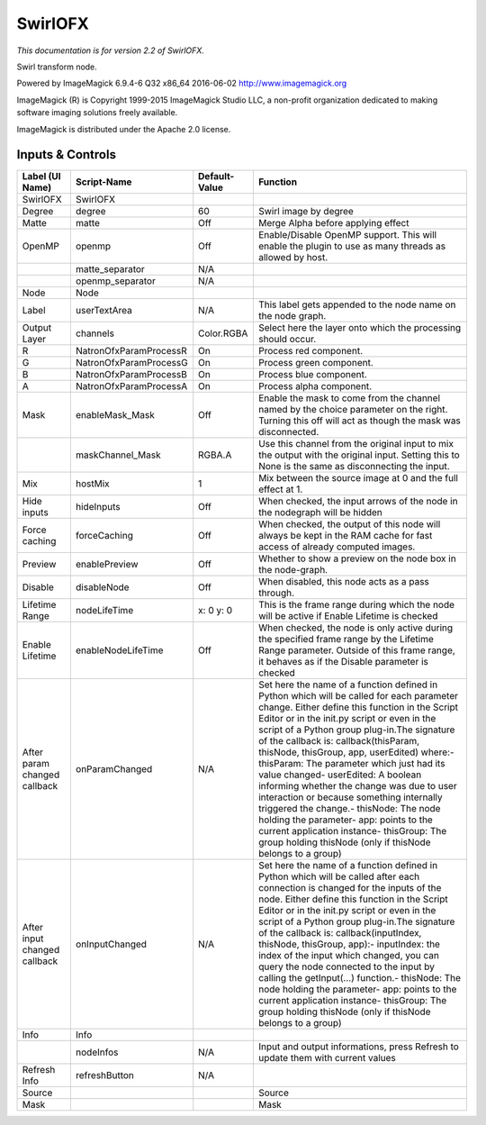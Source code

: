 SwirlOFX
========

.. figure:: net.fxarena.openfx.Swirl.png
   :alt: 

*This documentation is for version 2.2 of SwirlOFX.*

Swirl transform node.

Powered by ImageMagick 6.9.4-6 Q32 x86\_64 2016-06-02 http://www.imagemagick.org

ImageMagick (R) is Copyright 1999-2015 ImageMagick Studio LLC, a non-profit organization dedicated to making software imaging solutions freely available.

ImageMagick is distributed under the Apache 2.0 license.

Inputs & Controls
-----------------

+--------------------------------+--------------------------+-----------------+-----------------------------------------------------------------------------------------------------------------------------------------------------------------------------------------------------------------------------------------------------------------------------------------------------------------------------------------------------------------------------------------------------------------------------------------------------------------------------------------------------------------------------------------------------------------------------------------------------------------------------------------------------------------------------------------------------------+
| Label (UI Name)                | Script-Name              | Default-Value   | Function                                                                                                                                                                                                                                                                                                                                                                                                                                                                                                                                                                                                                                                                                                  |
+================================+==========================+=================+===========================================================================================================================================================================================================================================================================================================================================================================================================================================================================================================================================================================================================================================================================================================+
| SwirlOFX                       | SwirlOFX                 |                 |                                                                                                                                                                                                                                                                                                                                                                                                                                                                                                                                                                                                                                                                                                           |
+--------------------------------+--------------------------+-----------------+-----------------------------------------------------------------------------------------------------------------------------------------------------------------------------------------------------------------------------------------------------------------------------------------------------------------------------------------------------------------------------------------------------------------------------------------------------------------------------------------------------------------------------------------------------------------------------------------------------------------------------------------------------------------------------------------------------------+
| Degree                         | degree                   | 60              | Swirl image by degree                                                                                                                                                                                                                                                                                                                                                                                                                                                                                                                                                                                                                                                                                     |
+--------------------------------+--------------------------+-----------------+-----------------------------------------------------------------------------------------------------------------------------------------------------------------------------------------------------------------------------------------------------------------------------------------------------------------------------------------------------------------------------------------------------------------------------------------------------------------------------------------------------------------------------------------------------------------------------------------------------------------------------------------------------------------------------------------------------------+
| Matte                          | matte                    | Off             | Merge Alpha before applying effect                                                                                                                                                                                                                                                                                                                                                                                                                                                                                                                                                                                                                                                                        |
+--------------------------------+--------------------------+-----------------+-----------------------------------------------------------------------------------------------------------------------------------------------------------------------------------------------------------------------------------------------------------------------------------------------------------------------------------------------------------------------------------------------------------------------------------------------------------------------------------------------------------------------------------------------------------------------------------------------------------------------------------------------------------------------------------------------------------+
| OpenMP                         | openmp                   | Off             | Enable/Disable OpenMP support. This will enable the plugin to use as many threads as allowed by host.                                                                                                                                                                                                                                                                                                                                                                                                                                                                                                                                                                                                     |
+--------------------------------+--------------------------+-----------------+-----------------------------------------------------------------------------------------------------------------------------------------------------------------------------------------------------------------------------------------------------------------------------------------------------------------------------------------------------------------------------------------------------------------------------------------------------------------------------------------------------------------------------------------------------------------------------------------------------------------------------------------------------------------------------------------------------------+
|                                | matte\_separator         | N/A             |                                                                                                                                                                                                                                                                                                                                                                                                                                                                                                                                                                                                                                                                                                           |
+--------------------------------+--------------------------+-----------------+-----------------------------------------------------------------------------------------------------------------------------------------------------------------------------------------------------------------------------------------------------------------------------------------------------------------------------------------------------------------------------------------------------------------------------------------------------------------------------------------------------------------------------------------------------------------------------------------------------------------------------------------------------------------------------------------------------------+
|                                | openmp\_separator        | N/A             |                                                                                                                                                                                                                                                                                                                                                                                                                                                                                                                                                                                                                                                                                                           |
+--------------------------------+--------------------------+-----------------+-----------------------------------------------------------------------------------------------------------------------------------------------------------------------------------------------------------------------------------------------------------------------------------------------------------------------------------------------------------------------------------------------------------------------------------------------------------------------------------------------------------------------------------------------------------------------------------------------------------------------------------------------------------------------------------------------------------+
| Node                           | Node                     |                 |                                                                                                                                                                                                                                                                                                                                                                                                                                                                                                                                                                                                                                                                                                           |
+--------------------------------+--------------------------+-----------------+-----------------------------------------------------------------------------------------------------------------------------------------------------------------------------------------------------------------------------------------------------------------------------------------------------------------------------------------------------------------------------------------------------------------------------------------------------------------------------------------------------------------------------------------------------------------------------------------------------------------------------------------------------------------------------------------------------------+
| Label                          | userTextArea             | N/A             | This label gets appended to the node name on the node graph.                                                                                                                                                                                                                                                                                                                                                                                                                                                                                                                                                                                                                                              |
+--------------------------------+--------------------------+-----------------+-----------------------------------------------------------------------------------------------------------------------------------------------------------------------------------------------------------------------------------------------------------------------------------------------------------------------------------------------------------------------------------------------------------------------------------------------------------------------------------------------------------------------------------------------------------------------------------------------------------------------------------------------------------------------------------------------------------+
| Output Layer                   | channels                 | Color.RGBA      | Select here the layer onto which the processing should occur.                                                                                                                                                                                                                                                                                                                                                                                                                                                                                                                                                                                                                                             |
+--------------------------------+--------------------------+-----------------+-----------------------------------------------------------------------------------------------------------------------------------------------------------------------------------------------------------------------------------------------------------------------------------------------------------------------------------------------------------------------------------------------------------------------------------------------------------------------------------------------------------------------------------------------------------------------------------------------------------------------------------------------------------------------------------------------------------+
| R                              | NatronOfxParamProcessR   | On              | Process red component.                                                                                                                                                                                                                                                                                                                                                                                                                                                                                                                                                                                                                                                                                    |
+--------------------------------+--------------------------+-----------------+-----------------------------------------------------------------------------------------------------------------------------------------------------------------------------------------------------------------------------------------------------------------------------------------------------------------------------------------------------------------------------------------------------------------------------------------------------------------------------------------------------------------------------------------------------------------------------------------------------------------------------------------------------------------------------------------------------------+
| G                              | NatronOfxParamProcessG   | On              | Process green component.                                                                                                                                                                                                                                                                                                                                                                                                                                                                                                                                                                                                                                                                                  |
+--------------------------------+--------------------------+-----------------+-----------------------------------------------------------------------------------------------------------------------------------------------------------------------------------------------------------------------------------------------------------------------------------------------------------------------------------------------------------------------------------------------------------------------------------------------------------------------------------------------------------------------------------------------------------------------------------------------------------------------------------------------------------------------------------------------------------+
| B                              | NatronOfxParamProcessB   | On              | Process blue component.                                                                                                                                                                                                                                                                                                                                                                                                                                                                                                                                                                                                                                                                                   |
+--------------------------------+--------------------------+-----------------+-----------------------------------------------------------------------------------------------------------------------------------------------------------------------------------------------------------------------------------------------------------------------------------------------------------------------------------------------------------------------------------------------------------------------------------------------------------------------------------------------------------------------------------------------------------------------------------------------------------------------------------------------------------------------------------------------------------+
| A                              | NatronOfxParamProcessA   | On              | Process alpha component.                                                                                                                                                                                                                                                                                                                                                                                                                                                                                                                                                                                                                                                                                  |
+--------------------------------+--------------------------+-----------------+-----------------------------------------------------------------------------------------------------------------------------------------------------------------------------------------------------------------------------------------------------------------------------------------------------------------------------------------------------------------------------------------------------------------------------------------------------------------------------------------------------------------------------------------------------------------------------------------------------------------------------------------------------------------------------------------------------------+
| Mask                           | enableMask\_Mask         | Off             | Enable the mask to come from the channel named by the choice parameter on the right. Turning this off will act as though the mask was disconnected.                                                                                                                                                                                                                                                                                                                                                                                                                                                                                                                                                       |
+--------------------------------+--------------------------+-----------------+-----------------------------------------------------------------------------------------------------------------------------------------------------------------------------------------------------------------------------------------------------------------------------------------------------------------------------------------------------------------------------------------------------------------------------------------------------------------------------------------------------------------------------------------------------------------------------------------------------------------------------------------------------------------------------------------------------------+
|                                | maskChannel\_Mask        | RGBA.A          | Use this channel from the original input to mix the output with the original input. Setting this to None is the same as disconnecting the input.                                                                                                                                                                                                                                                                                                                                                                                                                                                                                                                                                          |
+--------------------------------+--------------------------+-----------------+-----------------------------------------------------------------------------------------------------------------------------------------------------------------------------------------------------------------------------------------------------------------------------------------------------------------------------------------------------------------------------------------------------------------------------------------------------------------------------------------------------------------------------------------------------------------------------------------------------------------------------------------------------------------------------------------------------------+
| Mix                            | hostMix                  | 1               | Mix between the source image at 0 and the full effect at 1.                                                                                                                                                                                                                                                                                                                                                                                                                                                                                                                                                                                                                                               |
+--------------------------------+--------------------------+-----------------+-----------------------------------------------------------------------------------------------------------------------------------------------------------------------------------------------------------------------------------------------------------------------------------------------------------------------------------------------------------------------------------------------------------------------------------------------------------------------------------------------------------------------------------------------------------------------------------------------------------------------------------------------------------------------------------------------------------+
| Hide inputs                    | hideInputs               | Off             | When checked, the input arrows of the node in the nodegraph will be hidden                                                                                                                                                                                                                                                                                                                                                                                                                                                                                                                                                                                                                                |
+--------------------------------+--------------------------+-----------------+-----------------------------------------------------------------------------------------------------------------------------------------------------------------------------------------------------------------------------------------------------------------------------------------------------------------------------------------------------------------------------------------------------------------------------------------------------------------------------------------------------------------------------------------------------------------------------------------------------------------------------------------------------------------------------------------------------------+
| Force caching                  | forceCaching             | Off             | When checked, the output of this node will always be kept in the RAM cache for fast access of already computed images.                                                                                                                                                                                                                                                                                                                                                                                                                                                                                                                                                                                    |
+--------------------------------+--------------------------+-----------------+-----------------------------------------------------------------------------------------------------------------------------------------------------------------------------------------------------------------------------------------------------------------------------------------------------------------------------------------------------------------------------------------------------------------------------------------------------------------------------------------------------------------------------------------------------------------------------------------------------------------------------------------------------------------------------------------------------------+
| Preview                        | enablePreview            | Off             | Whether to show a preview on the node box in the node-graph.                                                                                                                                                                                                                                                                                                                                                                                                                                                                                                                                                                                                                                              |
+--------------------------------+--------------------------+-----------------+-----------------------------------------------------------------------------------------------------------------------------------------------------------------------------------------------------------------------------------------------------------------------------------------------------------------------------------------------------------------------------------------------------------------------------------------------------------------------------------------------------------------------------------------------------------------------------------------------------------------------------------------------------------------------------------------------------------+
| Disable                        | disableNode              | Off             | When disabled, this node acts as a pass through.                                                                                                                                                                                                                                                                                                                                                                                                                                                                                                                                                                                                                                                          |
+--------------------------------+--------------------------+-----------------+-----------------------------------------------------------------------------------------------------------------------------------------------------------------------------------------------------------------------------------------------------------------------------------------------------------------------------------------------------------------------------------------------------------------------------------------------------------------------------------------------------------------------------------------------------------------------------------------------------------------------------------------------------------------------------------------------------------+
| Lifetime Range                 | nodeLifeTime             | x: 0 y: 0       | This is the frame range during which the node will be active if Enable Lifetime is checked                                                                                                                                                                                                                                                                                                                                                                                                                                                                                                                                                                                                                |
+--------------------------------+--------------------------+-----------------+-----------------------------------------------------------------------------------------------------------------------------------------------------------------------------------------------------------------------------------------------------------------------------------------------------------------------------------------------------------------------------------------------------------------------------------------------------------------------------------------------------------------------------------------------------------------------------------------------------------------------------------------------------------------------------------------------------------+
| Enable Lifetime                | enableNodeLifeTime       | Off             | When checked, the node is only active during the specified frame range by the Lifetime Range parameter. Outside of this frame range, it behaves as if the Disable parameter is checked                                                                                                                                                                                                                                                                                                                                                                                                                                                                                                                    |
+--------------------------------+--------------------------+-----------------+-----------------------------------------------------------------------------------------------------------------------------------------------------------------------------------------------------------------------------------------------------------------------------------------------------------------------------------------------------------------------------------------------------------------------------------------------------------------------------------------------------------------------------------------------------------------------------------------------------------------------------------------------------------------------------------------------------------+
| After param changed callback   | onParamChanged           | N/A             | Set here the name of a function defined in Python which will be called for each parameter change. Either define this function in the Script Editor or in the init.py script or even in the script of a Python group plug-in.The signature of the callback is: callback(thisParam, thisNode, thisGroup, app, userEdited) where:- thisParam: The parameter which just had its value changed- userEdited: A boolean informing whether the change was due to user interaction or because something internally triggered the change.- thisNode: The node holding the parameter- app: points to the current application instance- thisGroup: The group holding thisNode (only if thisNode belongs to a group)   |
+--------------------------------+--------------------------+-----------------+-----------------------------------------------------------------------------------------------------------------------------------------------------------------------------------------------------------------------------------------------------------------------------------------------------------------------------------------------------------------------------------------------------------------------------------------------------------------------------------------------------------------------------------------------------------------------------------------------------------------------------------------------------------------------------------------------------------+
| After input changed callback   | onInputChanged           | N/A             | Set here the name of a function defined in Python which will be called after each connection is changed for the inputs of the node. Either define this function in the Script Editor or in the init.py script or even in the script of a Python group plug-in.The signature of the callback is: callback(inputIndex, thisNode, thisGroup, app):- inputIndex: the index of the input which changed, you can query the node connected to the input by calling the getInput(...) function.- thisNode: The node holding the parameter- app: points to the current application instance- thisGroup: The group holding thisNode (only if thisNode belongs to a group)                                           |
+--------------------------------+--------------------------+-----------------+-----------------------------------------------------------------------------------------------------------------------------------------------------------------------------------------------------------------------------------------------------------------------------------------------------------------------------------------------------------------------------------------------------------------------------------------------------------------------------------------------------------------------------------------------------------------------------------------------------------------------------------------------------------------------------------------------------------+
| Info                           | Info                     |                 |                                                                                                                                                                                                                                                                                                                                                                                                                                                                                                                                                                                                                                                                                                           |
+--------------------------------+--------------------------+-----------------+-----------------------------------------------------------------------------------------------------------------------------------------------------------------------------------------------------------------------------------------------------------------------------------------------------------------------------------------------------------------------------------------------------------------------------------------------------------------------------------------------------------------------------------------------------------------------------------------------------------------------------------------------------------------------------------------------------------+
|                                | nodeInfos                | N/A             | Input and output informations, press Refresh to update them with current values                                                                                                                                                                                                                                                                                                                                                                                                                                                                                                                                                                                                                           |
+--------------------------------+--------------------------+-----------------+-----------------------------------------------------------------------------------------------------------------------------------------------------------------------------------------------------------------------------------------------------------------------------------------------------------------------------------------------------------------------------------------------------------------------------------------------------------------------------------------------------------------------------------------------------------------------------------------------------------------------------------------------------------------------------------------------------------+
| Refresh Info                   | refreshButton            | N/A             |                                                                                                                                                                                                                                                                                                                                                                                                                                                                                                                                                                                                                                                                                                           |
+--------------------------------+--------------------------+-----------------+-----------------------------------------------------------------------------------------------------------------------------------------------------------------------------------------------------------------------------------------------------------------------------------------------------------------------------------------------------------------------------------------------------------------------------------------------------------------------------------------------------------------------------------------------------------------------------------------------------------------------------------------------------------------------------------------------------------+
| Source                         |                          |                 | Source                                                                                                                                                                                                                                                                                                                                                                                                                                                                                                                                                                                                                                                                                                    |
+--------------------------------+--------------------------+-----------------+-----------------------------------------------------------------------------------------------------------------------------------------------------------------------------------------------------------------------------------------------------------------------------------------------------------------------------------------------------------------------------------------------------------------------------------------------------------------------------------------------------------------------------------------------------------------------------------------------------------------------------------------------------------------------------------------------------------+
| Mask                           |                          |                 | Mask                                                                                                                                                                                                                                                                                                                                                                                                                                                                                                                                                                                                                                                                                                      |
+--------------------------------+--------------------------+-----------------+-----------------------------------------------------------------------------------------------------------------------------------------------------------------------------------------------------------------------------------------------------------------------------------------------------------------------------------------------------------------------------------------------------------------------------------------------------------------------------------------------------------------------------------------------------------------------------------------------------------------------------------------------------------------------------------------------------------+
